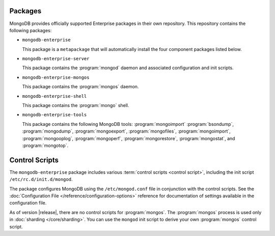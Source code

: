 Packages
--------

MongoDB provides officially supported Enterprise packages in their own
repository. This repository contains the following packages:

- ``mongodb-enterprise``

  This package is a ``metapackage`` that will automatically install
  the four component packages listed below.

- ``mongodb-enterprise-server``

  This package contains the :program:`mongod` daemon and associated
  configuration and init scripts.

- ``mongodb-enterprise-mongos``

  This package contains the :program:`mongos` daemon.

- ``mongodb-enterprise-shell``

  This package contains the :program:`mongo` shell.

- ``mongodb-enterprise-tools``

  This package contains the following MongoDB tools: :program:`mongoimport`
  :program:`bsondump`, :program:`mongodump`, :program:`mongoexport`,
  :program:`mongofiles`, :program:`mongoimport`, :program:`mongooplog`,
  :program:`mongoperf`, :program:`mongorestore`, :program:`mongostat`,
  and :program:`mongotop`.

Control Scripts
---------------

The ``mongodb-enterprise`` package includes various :term:`control scripts
<control script>`, including the init script ``/etc/rc.d/init.d/mongod``.

The package configures MongoDB using the ``/etc/mongod.conf`` file in
conjunction with the control scripts. See
the :doc:`Configuration File </reference/configuration-options>`
reference for documentation of settings available in the configuration file.

As of version |release|, there are no control scripts for
:program:`mongos`. The :program:`mongos` process is used only in
:doc:`sharding </core/sharding>`. You can use the ``mongod`` init script
to derive your own :program:`mongos` control script.
